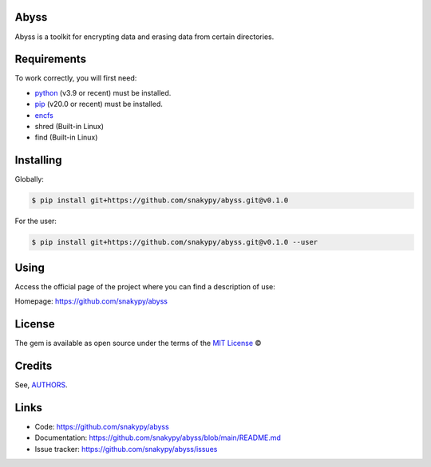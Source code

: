 Abyss
------

Abyss is a toolkit for encrypting data and erasing data from certain directories.

Requirements
------------

To work correctly, you will first need:

* `python`_ (v3.9 or recent) must be installed.
* `pip`_ (v20.0 or recent) must be installed.
* `encfs`_
* shred (Built-in Linux)
* find (Built-in Linux)

Installing
----------

Globally:

.. code-block:: shell

    $ pip install git+https://github.com/snakypy/abyss.git@v0.1.0

For the user:

.. code-block:: shell

    $ pip install git+https://github.com/snakypy/abyss.git@v0.1.0 --user


Using
-----

Access the official page of the project where you can find a description of use:

Homepage: https://github.com/snakypy/abyss

License
-------

The gem is available as open source under the terms of the `MIT License`_ ©

Credits
-------

See, `AUTHORS`_.

Links
-----

* Code: https://github.com/snakypy/abyss
* Documentation: https://github.com/snakypy/abyss/blob/main/README.md
* Issue tracker: https://github.com/snakypy/abyss/issues

.. _AUTHORS: https://github.com/snakypy/abyss/blob/main/AUTHORS.rst
.. _python: https://python.org
.. _pip: https://pip.pypa.io/en/stable/quickstart/
.. _encfs: https://vgough.github.io/encfs/
.. _MIT License: https://github.com/snakypy/abyss/blob/main/LICENSE

